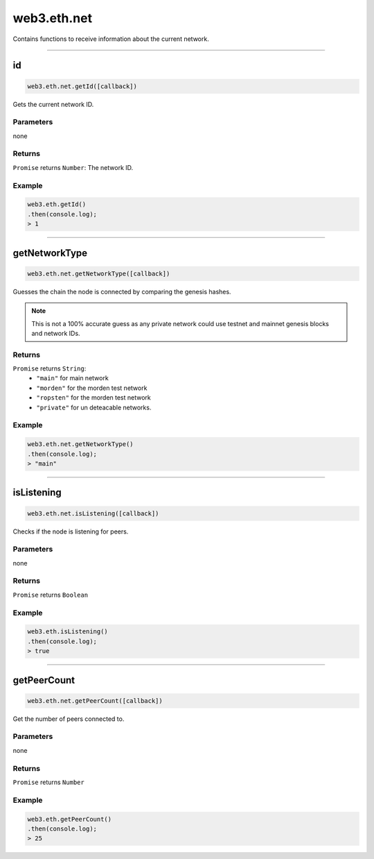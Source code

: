 .. _eth-net:

=========
web3.eth.net
=========


Contains functions to receive information about the current network.


------------------------------------------------------------------------------

id
=========

.. code-block:: javascript

    web3.eth.net.getId([callback])

Gets the current network ID.

----------
Parameters
----------

none

-------
Returns
-------

``Promise`` returns ``Number``: The network ID.

-------
Example
-------

.. code-block:: javascript

    web3.eth.getId()
    .then(console.log);
    > 1

------------------------------------------------------------------------------

getNetworkType
=====================

.. code-block:: javascript

    web3.eth.net.getNetworkType([callback])

Guesses the chain the node is connected by comparing the genesis hashes.

.. note:: This is not a 100% accurate guess as any private network could use testnet and mainnet genesis blocks and network IDs.

-------
Returns
-------

``Promise`` returns ``String``:
    - ``"main"`` for main network
    - ``"morden"`` for the morden test network
    - ``"ropsten"`` for the morden test network
    - ``"private"`` for un deteacable networks.


-------
Example
-------

.. code-block:: javascript

    web3.eth.net.getNetworkType()
    .then(console.log);
    > "main"


------------------------------------------------------------------------------

isListening
=========

.. code-block:: javascript

    web3.eth.net.isListening([callback])

Checks if the node is listening for peers.

----------
Parameters
----------

none

-------
Returns
-------

``Promise`` returns ``Boolean``

-------
Example
-------

.. code-block:: javascript

    web3.eth.isListening()
    .then(console.log);
    > true

------------------------------------------------------------------------------

getPeerCount
=========

.. code-block:: javascript

    web3.eth.net.getPeerCount([callback])

Get the number of peers connected to.

----------
Parameters
----------

none

-------
Returns
-------

``Promise`` returns ``Number``

-------
Example
-------

.. code-block:: javascript

    web3.eth.getPeerCount()
    .then(console.log);
    > 25
